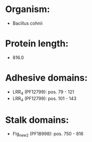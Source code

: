 * Organism:
- Bacillus cohnii
* Protein length:
- 816.0
* Adhesive domains:
- LRR_4 (PF12799): pos. 79 - 121
- LRR_4 (PF12799): pos. 101 - 143
* Stalk domains:
- Flg_new_2 (PF18998): pos. 750 - 816

